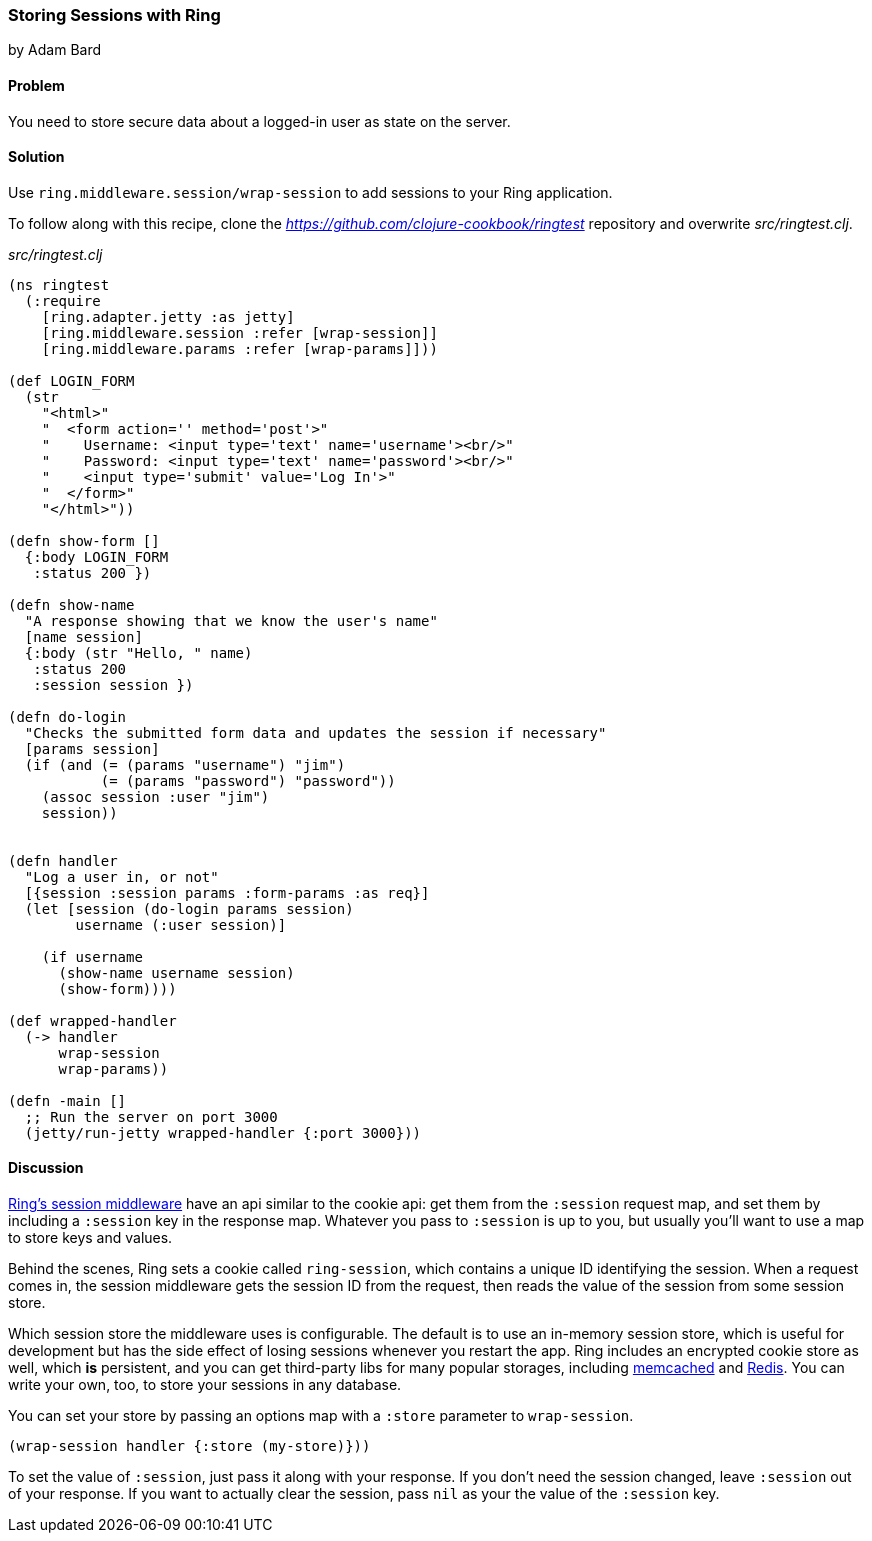 === Storing Sessions with Ring
[role="byline"]
by Adam Bard

==== Problem

You need to store secure data about a logged-in user as state on the
server.

==== Solution

Use `ring.middleware.session/wrap-session` to add sessions to your
Ring application.

To follow along with this recipe, clone the _https://github.com/clojure-cookbook/ringtest_ repository and overwrite _src/ringtest.clj_.

._src/ringtest.clj_
[source, clojure]
----
(ns ringtest
  (:require
    [ring.adapter.jetty :as jetty]
    [ring.middleware.session :refer [wrap-session]]
    [ring.middleware.params :refer [wrap-params]]))

(def LOGIN_FORM
  (str
    "<html>"
    "  <form action='' method='post'>"
    "    Username: <input type='text' name='username'><br/>"
    "    Password: <input type='text' name='password'><br/>"
    "    <input type='submit' value='Log In'>"
    "  </form>"
    "</html>"))

(defn show-form []
  {:body LOGIN_FORM
   :status 200 })

(defn show-name
  "A response showing that we know the user's name"
  [name session]
  {:body (str "Hello, " name)
   :status 200
   :session session })

(defn do-login
  "Checks the submitted form data and updates the session if necessary"
  [params session]
  (if (and (= (params "username") "jim")
           (= (params "password") "password"))
    (assoc session :user "jim")
    session))


(defn handler
  "Log a user in, or not"
  [{session :session params :form-params :as req}]
  (let [session (do-login params session)
        username (:user session)]

    (if username
      (show-name username session)
      (show-form))))

(def wrapped-handler
  (-> handler
      wrap-session
      wrap-params))

(defn -main []
  ;; Run the server on port 3000
  (jetty/run-jetty wrapped-handler {:port 3000}))
----

==== Discussion

https://github.com/ring-clojure/ring/wiki/Sessions[Ring's session
middleware] have an api similar to the cookie api: get them from the
`:session` request map, and set them by including a `:session` key in
the response map. Whatever you pass to `:session` is up to you, but
usually you'll want to use a map to store keys and values.

Behind the scenes, Ring sets a cookie called `ring-session`, which contains a unique
ID identifying the session. When a request comes in, the session middleware gets the
session ID from the request, then reads the value of the session from some session store.

Which session store the middleware uses is configurable. The default
is to use an in-memory session store, which is useful for development
but has the side effect of losing sessions whenever you restart the
app. Ring includes an encrypted cookie store as well, which *is*
persistent, and you can get third-party libs for many popular
storages, including
https://github.com/killme2008/ring-session-memcached[memcached] and
https://github.com/wuzhe/clj-redis-session[Redis]. You can write your
own, too, to store your sessions in any database.

You can set your store by passing an options map with a `:store`
parameter to `wrap-session`.

[source, clojure]
----
(wrap-session handler {:store (my-store)}))
----

To set the value of `:session`, just pass it along with your response. If you don't
need the session changed,  leave `:session` out of your response. If you want to actually clear the
session, pass `nil` as your the value of the `:session` key.



